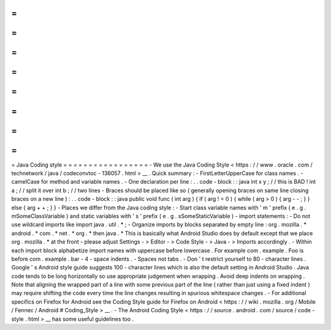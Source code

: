 =
=
=
=
=
=
=
=
=
=
=
=
=
=
=
=
=
Java
Coding
style
=
=
=
=
=
=
=
=
=
=
=
=
=
=
=
=
=
-
We
use
the
Java
Coding
Style
<
https
:
/
/
www
.
oracle
.
com
/
technetwork
/
java
/
codeconvtoc
-
136057
.
html
>
__
.
Quick
summary
:
-
FirstLetterUpperCase
for
class
names
.
-
camelCase
for
method
and
variable
names
.
-
One
declaration
per
line
:
.
.
code
-
block
:
:
java
int
x
y
;
/
/
this
is
BAD
!
int
a
;
/
/
split
it
over
int
b
;
/
/
two
lines
-
Braces
should
be
placed
like
so
(
generally
opening
braces
on
same
line
closing
braces
on
a
new
line
)
:
.
.
code
-
block
:
:
java
public
void
func
(
int
arg
)
{
if
(
arg
!
=
0
)
{
while
(
arg
>
0
)
{
arg
-
-
;
}
}
else
{
arg
+
+
;
}
}
-
Places
we
differ
from
the
Java
coding
style
:
-
Start
class
variable
names
with
'
m
'
prefix
(
e
.
g
.
mSomeClassVariable
)
and
static
variables
with
'
s
'
prefix
(
e
.
g
.
sSomeStaticVariable
)
-
import
statements
:
-
Do
not
use
wildcard
imports
like
\
import
java
.
util
.
*
;
\
-
Organize
imports
by
blocks
separated
by
empty
line
:
org
.
mozilla
.
*
android
.
*
com
.
*
net
.
*
org
.
*
then
java
.
\
*
This
is
basically
what
Android
Studio
does
by
default
except
that
we
place
org
.
mozilla
.
\
*
at
the
front
-
please
adjust
Settings
-
>
Editor
-
>
Code
Style
-
>
Java
-
>
Imports
accordingly
.
-
Within
each
import
block
alphabetize
import
names
with
uppercase
before
lowercase
.
For
example
com
.
example
.
Foo
is
before
com
.
example
.
bar
-
4
-
space
indents
.
-
Spaces
not
tabs
.
-
Don
'
t
restrict
yourself
to
80
-
character
lines
.
Google
'
s
Android
style
guide
suggests
100
-
character
lines
which
is
also
the
default
setting
in
Android
Studio
.
Java
code
tends
to
be
long
horizontally
so
use
appropriate
judgement
when
wrapping
.
Avoid
deep
indents
on
wrapping
.
Note
that
aligning
the
wrapped
part
of
a
line
with
some
previous
part
of
the
line
(
rather
than
just
using
a
fixed
indent
)
may
require
shifting
the
code
every
time
the
line
changes
resulting
in
spurious
whitespace
changes
.
-
For
additional
specifics
on
Firefox
for
Android
see
the
Coding
Style
guide
for
Firefox
on
Android
<
https
:
/
/
wiki
.
mozilla
.
org
/
Mobile
/
Fennec
/
Android
#
Coding_Style
>
__
.
-
The
Android
Coding
Style
<
https
:
/
/
source
.
android
.
com
/
source
/
code
-
style
.
html
>
__
has
some
useful
guidelines
too
.
